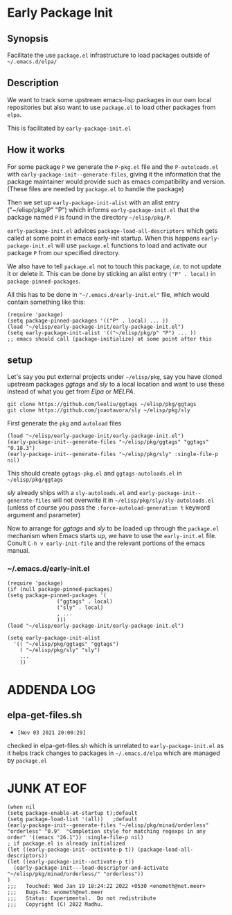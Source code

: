 * Early Package Init

** Synopsis
Facilitate the use =package.el= infrastructure to load packages
outside of =~/.emacs.d/elpa/=

** Description

We want to track some upstream emacs-lisp packages in our own local
repositories but also want to use =package.el= to load other packages
from =elpa=.

This is facilitated by =early-package-init.el=

** How it works
For some package =P= we generate the =P-pkg.el= file and the
=P-autoloads.el= with =early-package-init--generate-files=, giving it
the information that the package maintainer would provide such as
emacs compatibility and version.  (These files are needed by
=package.el= to handle the package)

Then we set up =early-package-init-alist= with an alist entry
("~/elisp/pkg/P" "P") which informs =early-package-init.el= that the
package named =P= is found in the directory =~/elisp/pkg/P=.

=early-package-init.el= advices =package-load-all-descriptors= which
gets called at some point in emacs early-init startup.  When this
happens =early-package-init.el= will use =package.el= functions to
load and activate our package =P= from our specified directory.

We also have to tell =package.el= not to touch this package, /i.e./ to
not update it or delete it. This can be done by sticking an alist
entry =("P" . local)= in =package-pinned-packages=.

All this has to be done in ="~/.emacs.d/early-init.el"= file, which
would contain something like this:

#+begin_example
(require 'package)
(setq package-pinned-packages '(("P" . local) ... ))
(load "~/elisp/early-package-init/early-package-init.el")
(setq early-package-init-alist '(("~/elisp/pkg/p" "P") ... ))
;; emacs should call (package-initialize) at some point after this
#+end_example

**  setup
Let's say you put external projects under =~/elisp/pkg=, say you have
cloned upstream packages /ggtags/ and /sly/ to a local location and
want to use these instead of what you get from /Elpa/ or /MELPA/.

#+begin_example
git clone https://github.com/leoliu/ggtags ~/elisp/pkg/ggtags
git clone https://github.com/joaotavora/sly ~/elisp/pkg/sly
#+end_example

First generate the =pkg= and =autoload= files

#+begin_src elisp
(load "~/elisp/early-package-init/early-package-init.el")
(early-package-init--generate-files "~/elisp/pkg/ggtags" "ggtags" "0.18.3")
(early-package-init--generate-files "~/elisp/pkg/sly" :single-file-p nil)
#+end_src

This should create =ggtags-pkg.el= and =ggtags-autoloads.el= in
=~/elisp/pkg/ggtags=

/sly/ already ships with a =sly-autoloads.el= and
=early-package-init--generate-files= will not overwrite it in
=~/elisp/pkg/sly/sly-autoloads.el= (unless of course you pass the
=:force-autoload-generation t= keyword argument and parameter)

Now to arrange for /ggtags/ and /sly/ to be loaded up through the
=package.el= mechanism when Emacs starts up, we have to use the
=early-init.el= file. Conult =C-h v early-init-file= and the relevant
portions of the emacs manual.
*** ~/.emacs.d/early-init.el
#+begin_src elisp
(require 'package)
(if (null package-pinned-packages)
(setq package-pinned-packages '(
				("ggtags" . local)
				("sly" . local)
				, ...
				)))
(load "~/elisp/early-package-init/early-package-init.el")

(setq early-package-init-alist
  '(( "~/elisp/pkg/ggtags" "ggtags")
    ( "~/elisp/pkg/sly" "sly")
    ...
    ))
#+end_src

* ADDENDA LOG
** elpa-get-files.sh
- =[Nov 03 2021 20:00:29]=
checked in elpa-get-files.sh which is unrelated to
=early-package-init.el= as it helps track changes to packages in
=~/.emacs.d/elpa= which are managed by =package.el=


* JUNK AT EOF
#+begin_src elisp
(when nil
(setq package-enable-at-startup t);default
(setq package-load-list '(all))	  ;default
(early-package-init--generate-files "~/elisp/pkg/minad/orderless" "orderless" "0.9"  "Completion style for matching regexps in any order" '((emacs "26.1")) :single-file-p nil)
; if package.el is already initialized
(let ((early-package-init--activate-p t)) (package-load-all-descriptors))
(let ((early-package-init--activate-p t))
  (early-package-init---load-descriptor-and-activate "~/elisp/pkg/minad/orderless/" "orderless"))
)
;;;   Touched: Wed Jan 19 18:24:22 2022 +0530 <enometh@net.meer>
;;;   Bugs-To: enometh@net.meer
;;;   Status: Experimental.  Do not redistribute
;;;   Copyright (C) 2022 Madhu.
#+end_src

